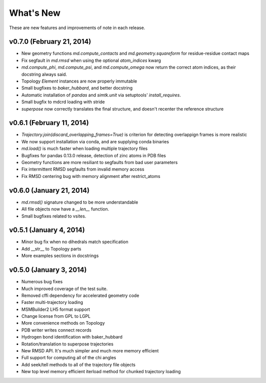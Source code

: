 **********
What's New
**********

These are new features and improvements of note in each release.

v0.7.0 (February 21, 2014)
--------------------------
- New geometry functions `md.compute_contacts` and `md.geometry.squareform` for residue-residue contact maps
- Fix segfault in `md.rmsd` when using the optional `atom_indices` kwarg
- `md.compute_phi`, `md.compute_psi`, and `md.compute_omega` now return the correct atom indices, as their docstring always said.
- Topology `Element` instances are now properly immutable
- Small bugfixes to `baker_hubbard`, and better docstring
- Automatic installation of `pandas` and `simtk.unit` via setuptools' `install_requires`.
- Small bugfix to mdcrd loading with stride
- `superpose` now correctly translates the final structure, and doesn't recenter the reference structure

v0.6.1 (February 11, 2014)
--------------------------
- `Trajectory.join(discard_overlapping_frames=True)` is criterion for detecting overlappign frames is more realistic
- We now support installation via conda, and are supplying conda binaries
- `md.load()` is much faster when loading multiple trajectory files
- Bugfixes for pandas 0.13.0 release, detection of zinc atoms in PDB files
- Geometry functions are more resiliant to segfaults from bad user parameters
- Fix intermittent RMSD segfaults from invalid memory access
- Fix RMSD centering bug with memory alignment after restrict_atoms

v0.6.0 (January 21, 2014)
-----------------
- `md.rmsd()` signature changed to be more understandable
- All file objects now have a `__len__` function.
- Small bugfixes related to vsites.

v0.5.1 (January 4, 2014)
------------------------
- Minor bug fix when no dihedrals match specification
- Add __str__ to Topology parts
- More examples sections in docstrings

v0.5.0 (January 3, 2014)
------------------------
- Numerous bug fixes
- Much improved coverage of the test suite.
- Removed cffi dependency for accelerated geometry code
- Faster multi-trajectory loading
- MSMBuilder2 LH5 format support
- Change license from GPL to LGPL
- More convenience methods on Topology
- PDB writer writes connect records
- Hydrogen bond identification with baker_hubbard
- Rotation/translation to superpose trajectories
- New RMSD API. It's much simpler and much more memory efficient
- Full support for computing all of the chi angles
- Add seek/tell methods to all of the trajectory file objects
- New top level memory efficient iterload method for chunked trajectory loading
